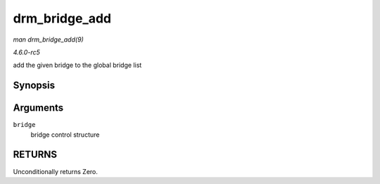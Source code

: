 .. -*- coding: utf-8; mode: rst -*-

.. _API-drm-bridge-add:

==============
drm_bridge_add
==============

*man drm_bridge_add(9)*

*4.6.0-rc5*

add the given bridge to the global bridge list


Synopsis
========

.. c:function:: int drm_bridge_add( struct drm_bridge * bridge )

Arguments
=========

``bridge``
    bridge control structure


RETURNS
=======

Unconditionally returns Zero.


.. ------------------------------------------------------------------------------
.. This file was automatically converted from DocBook-XML with the dbxml
.. library (https://github.com/return42/sphkerneldoc). The origin XML comes
.. from the linux kernel, refer to:
..
.. * https://github.com/torvalds/linux/tree/master/Documentation/DocBook
.. ------------------------------------------------------------------------------
